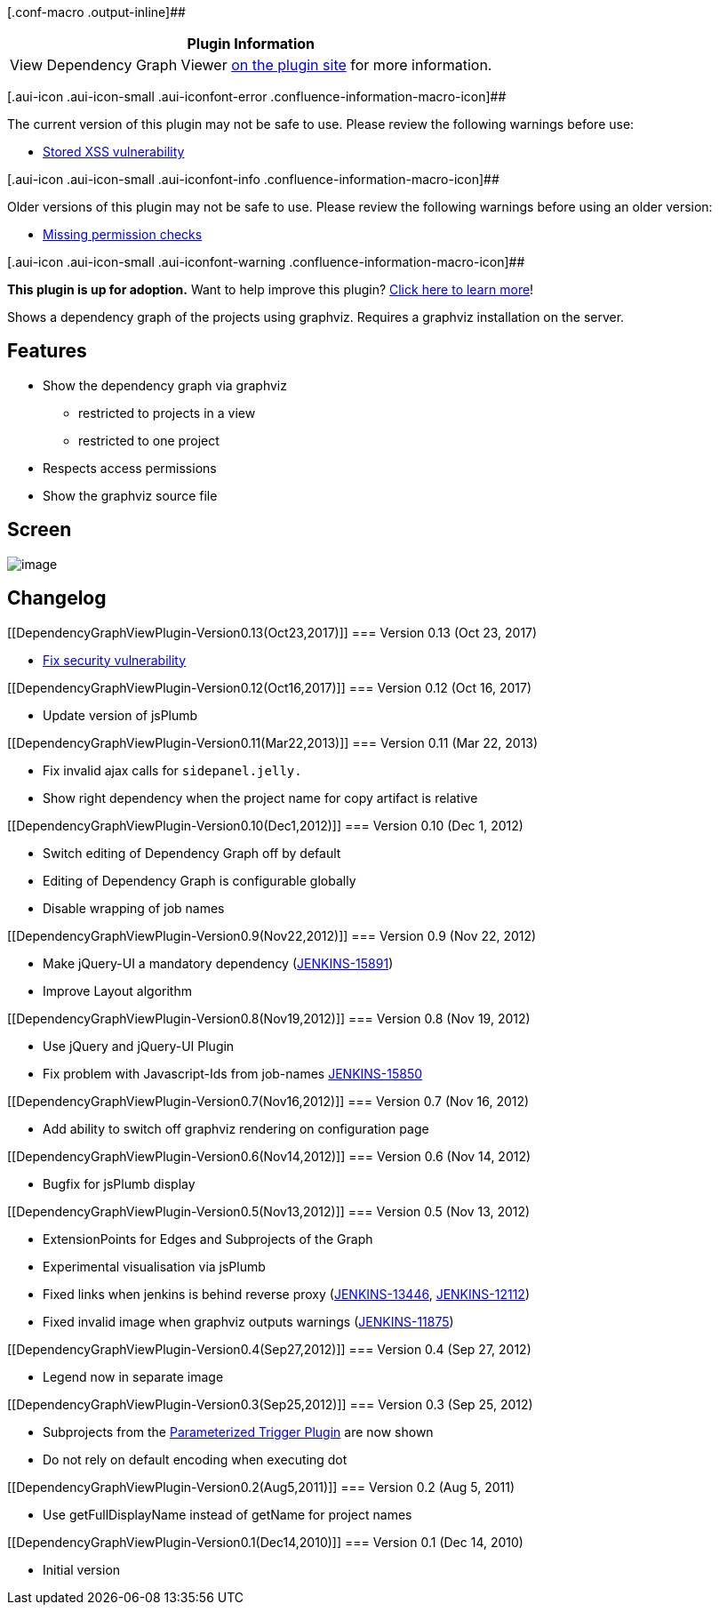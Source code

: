 [.conf-macro .output-inline]##

[cols="",options="header",]
|===
|Plugin Information
|View Dependency Graph Viewer
https://plugins.jenkins.io/depgraph-view[on the plugin site] for more
information.
|===

[.aui-icon .aui-icon-small .aui-iconfont-error .confluence-information-macro-icon]##

The current version of this plugin may not be safe to use. Please review
the following warnings before use:

* https://jenkins.io/security/advisory/2019-07-11/#SECURITY-1177[Stored
XSS vulnerability]

[.aui-icon .aui-icon-small .aui-iconfont-info .confluence-information-macro-icon]##

Older versions of this plugin may not be safe to use. Please review the
following warnings before using an older version:

* https://jenkins.io/security/advisory/2017-10-23/[Missing permission
checks]

[.aui-icon .aui-icon-small .aui-iconfont-warning .confluence-information-macro-icon]##

*This plugin is up for adoption.* Want to help improve this plugin?
https://wiki.jenkins-ci.org/display/JENKINS/Adopt+a+Plugin[Click here to
learn more]!

Shows a dependency graph of the projects using graphviz. Requires a
graphviz installation on the server.

[[DependencyGraphViewPlugin-Features]]
== Features

* Show the dependency graph via graphviz
** restricted to projects in a view
** restricted to one project
* Respects access permissions
* Show the graphviz source file

[[DependencyGraphViewPlugin-Screen]]
== Screen

[.confluence-embedded-file-wrapper .image-center-wrapper]#image:docs/images/depgraph-view-plugin-screen.png[image]#

[[DependencyGraphViewPlugin-Changelog]]
== Changelog

[[DependencyGraphViewPlugin-Version0.13(Oct23,2017)]]
=== Version 0.13 (Oct 23, 2017)

* https://jenkins.io/security/advisory/2017-10-23/[Fix security
vulnerability]

[[DependencyGraphViewPlugin-Version0.12(Oct16,2017)]]
=== Version 0.12 (Oct 16, 2017)

* Update version of jsPlumb

[[DependencyGraphViewPlugin-Version0.11(Mar22,2013)]]
=== Version 0.11 (Mar 22, 2013)

* Fix invalid ajax calls for `+sidepanel.jelly.+`
* Show right dependency when the project name for copy artifact is
relative

[[DependencyGraphViewPlugin-Version0.10(Dec1,2012)]]
=== Version 0.10 (Dec 1, 2012)

* Switch editing of Dependency Graph off by default
* Editing of Dependency Graph is configurable globally
* Disable wrapping of job names

[[DependencyGraphViewPlugin-Version0.9(Nov22,2012)]]
=== Version 0.9 (Nov 22, 2012)

* Make jQuery-UI a mandatory dependency
(https://issues.jenkins-ci.org/browse/JENKINS-15891[JENKINS-15891])
* Improve Layout algorithm

[[DependencyGraphViewPlugin-Version0.8(Nov19,2012)]]
=== Version 0.8 (Nov 19, 2012)

* Use jQuery and jQuery-UI Plugin
* Fix problem with Javascript-Ids from job-names
https://issues.jenkins-ci.org/browse/JENKINS-15850[JENKINS-15850]

[[DependencyGraphViewPlugin-Version0.7(Nov16,2012)]]
=== Version 0.7 (Nov 16, 2012)

* Add ability to switch off graphviz rendering on configuration page

[[DependencyGraphViewPlugin-Version0.6(Nov14,2012)]]
=== Version 0.6 (Nov 14, 2012)

* Bugfix for jsPlumb display

[[DependencyGraphViewPlugin-Version0.5(Nov13,2012)]]
=== Version 0.5 (Nov 13, 2012)

* ExtensionPoints for Edges and Subprojects of the Graph
* Experimental visualisation via jsPlumb
* Fixed links when jenkins is behind reverse proxy
(https://issues.jenkins-ci.org/browse/JENKINS-13446[JENKINS-13446],
https://issues.jenkins-ci.org/browse/JENKINS-12112[JENKINS-12112])
* Fixed invalid image when graphviz outputs warnings
(https://issues.jenkins-ci.org/browse/JENKINS-11875[JENKINS-11875])

[[DependencyGraphViewPlugin-Version0.4(Sep27,2012)]]
=== Version 0.4 (Sep 27, 2012)

* Legend now in separate image

[[DependencyGraphViewPlugin-Version0.3(Sep25,2012)]]
=== Version 0.3 (Sep 25, 2012)

* Subprojects from the
https://wiki.jenkins-ci.org/display/JENKINS/Parameterized+Trigger+Plugin[Parameterized
Trigger Plugin] are now shown
* Do not rely on default encoding when executing dot

[[DependencyGraphViewPlugin-Version0.2(Aug5,2011)]]
=== Version 0.2 (Aug 5, 2011)

* Use getFullDisplayName instead of getName for project names

[[DependencyGraphViewPlugin-Version0.1(Dec14,2010)]]
=== Version 0.1 (Dec 14, 2010)

* Initial version
